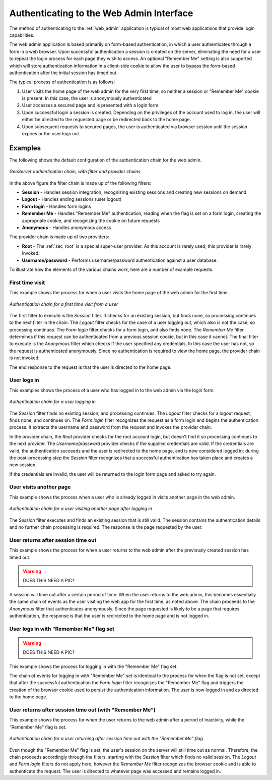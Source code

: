 .. _sec_auth_webadmin:

Authenticating to the Web Admin Interface
=========================================

The method of authenticating to the :ref:`web_admin` application is typical of most web applications that provide login capabilities.

The web admin application is based primarily on form-based authentication, in which a user authenticates through a form in 
a web browser. Upon successful authentication a session is created on the server, eliminating the need for a user to repeat the login process for each page they wish to access.  An optional "Remember Me" setting is also supported which will store authentication information in a client-side cookie to allow the user to bypass the form-based authentication after the initial session has timed out.

The typical process of authentication is as follows:

#. User visits the home page of the web admin for the very first time, so neither a session or "Remember Me" cookie is present.  In this case, the user is anonymously authenticated
#. User accesses a secured page and is presented with a login form
#. Upon successful login a session is created.  Depending on the privileges of the account used to log in, the user will either be directed to the requested page or be redirected back to the home page.
#. Upon subsequent requests to secured pages, the user is authenticated via browser session until the session expires or the user logs out.



Examples
--------

The following shows the default configuration of the authentication chain for the web admin.

.. figure:: images/auth_chain_web1.png
   :align: center

   *GeoServer authentication chain, with filter and provider chains*

In the above figure the filter chain is made up of the following filters:

* **Session** - Handles session integration, recognizing existing sessions and creating new sessions on demand
* **Logout** - Handles ending sessions (user logout)
* **Form login** - Handles form logins
* **Remember Me** - Handles "Remember Me" authentication, reading when the flag is set on a form login, creating the appropriate cookie, and recognizing the cookie on future requests
* **Anonymous** - Handles anonymous access

The provider chain is made up of two providers:

* **Root** - The :ref:`sec_root` is a special super-user provider.  As this account is rarely used, this provider is rarely invoked.
* **Username/password** - Performs username/password authentication against a user database.

To illustrate how the elements of the various chains work, here are a number of example requests. 

First time visit
~~~~~~~~~~~~~~~~

This example shows the process for when a user visits the home page of the web admin for the first time.

.. figure:: images/auth_chain_web2.png
   :align: center

   *Authentication chain for a first time visit from a user* 

The first filter to execute is the *Session* filter. It checks for an existing session, but finds none, so processing continues to the next filter in the chain. The *Logout* filter checks for the case of a user logging out, which also is not the case, so processing continues. The *Form login* filter checks for a form login, and also finds none. The *Remember Me* filter determines if this request can be authenticated from a previous session cookie, but in this case it cannot. The final filter to execute is the *Anonymous* filter which checks if the user specified any credentials.  In this case the user has not, so the request is authenticated anonymously. Since no authentication is required to view the home page, the provider chain is not invoked.

The end response to the request is that the user is directed to the home page.

User logs in
~~~~~~~~~~~~

This examples shows the process of a user who has logged in to the web admin via the login form.

.. figure:: images/auth_chain_web3.png
   :align: center

   *Authentication chain for a user logging in* 

The *Session* filter finds no existing session, and processing continues. The *Logout* filter checks for a logout request, finds none, and continues on. The *Form login* filter recognizes the request as a form login and begins the authentication process. It extracts the username and password from the request and invokes the provider chain.

In the provider chain, the *Root* provider checks for the root account login, but doesn't find it so processing continues to the next provider.  The *Username/password* provider checks if the supplied credentials are valid.  If the credentials are valid, the authentication succeeds and the user is redirected to the home page, and is now considered logged in; during the post-processing step the *Session* filter recognizes that a successful authentication has taken place and creates a new session.

If the credentials are invalid, the user will be returned to the login form page and asked to try again.

User visits another page
~~~~~~~~~~~~~~~~~~~~~~~~

This example shows the process when a user who is already logged in visits another page in the web admin.

.. figure:: images/auth_chain_web4.png
   :align: center

   *Authentication chain for a user visiting another page after logging in* 

The *Session* filter executes and finds an existing session that is still valid. The session contains the authentication details and no further chain processing is required. The response is the page requested by the user.

User returns after session time out
~~~~~~~~~~~~~~~~~~~~~~~~~~~~~~~~~~~

This example shows the process for when a user returns to the web admin after the previously created session has timed out.

.. warning:: DOES THIS NEED A PIC?

A session will time out after a certain period of time.  When the user returns to the web admin, this becomes essentially the same chain of events as the user visiting the web app for the first time, as noted above.  The chain proceeds to the *Anonymous* filter that authenticates anonymously.  Since the page requested is likely to be a page that requires authentication, the response is that the user is redirected to the home page and is not logged in.

User logs in with "Remember Me" flag set
~~~~~~~~~~~~~~~~~~~~~~~~~~~~~~~~~~~~~~~~

.. warning:: DOES THIS NEED A PIC?

This example shows the process for logging in with the "Remember Me" flag set.

The chain of events for logging in with "Remember Me" set is identical to the process for when the flag is not set, except that after the successful authentication the *Form login* filter recognizes the "Remember Me" flag and triggers the creation of the browser cookie used to persist the authentication information.  The user is now logged in and as directed to the home page.

User returns after session time out (with "Remember Me")
~~~~~~~~~~~~~~~~~~~~~~~~~~~~~~~~~~~~~~~~~~~~~~~~~~~~~~~~

This example shows the process for when the user returns to the web admin after a period of inactivity, while the "Remember Me" flag is set.

.. figure:: images/auth_chain_web5.png
   :align: center

   *Authentication chain for a user returning after session time out with the "Remember Me" flag* 

Even though the "Remember Me" flag is set, the user's session on the server will still time out as normal.  Therefore, the chain proceeds accordingly through the filters, starting with the *Session* filter which finds no valid session.  The *Logout* and *Form login* filters do not apply here, however the *Remember Me* filter recognizes the browser cookie and is able to authenticate the request.  The user is directed to whatever page was accessed and remains logged in.
